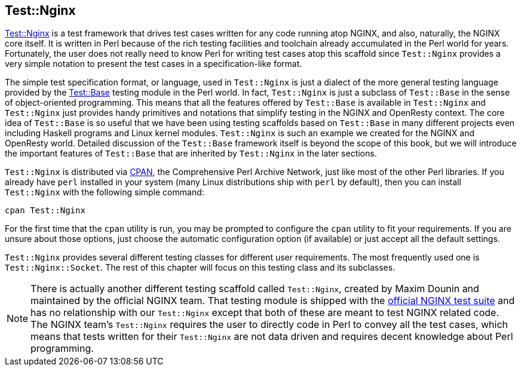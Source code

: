 == Test::Nginx

link:https://metacpan.org/pod/Test::Nginx[Test::Nginx] is a test framework
that drives test cases written for any
code running atop NGINX, and also, naturally, the NGINX core itself. It
is written in Perl because of the rich testing facilities and toolchain
already accumulated in the Perl world for years. Fortunately, the user
does not really need to know Perl for writing test cases atop this scaffold
since `Test::Nginx` provides a very simple notation to present the test
cases in a specification-like format.

The simple test specification format, or language, used in `Test::Nginx`
is just a dialect of the more general testing language provided by the
link:https://metacpan.org/pod/distribution/Test-Base/lib/Test/Base.pod[Test::Base]
testing module in the Perl world. In fact, `Test::Nginx` is just a subclass
of `Test::Base` in the sense of object-oriented programming. This means
that all the features offered by `Test::Base` is available in `Test::Nginx`
and `Test::Nginx` just provides handy primitives and notations that simplify
testing in the NGINX and OpenResty context. The core idea of `Test::Base`
is so useful that we have been using testing scaffolds based on `Test::Base`
in many different projects even including Haskell programs and Linux kernel
modules. `Test::Nginx` is such an example we created for the NGINX and
OpenResty world. Detailed discussion of the `Test::Base` framework itself
is beyond the scope of this book, but we will introduce the important features
of `Test::Base` that are inherited by `Test::Nginx` in the later sections.

`Test::Nginx` is distributed via link:http://www.cpan.org/[CPAN], the Comprehensive
Perl Archive Network, just like most of the other Perl libraries. If you
already have `perl` installed in your system (many Linux distributions
ship with `perl` by default), then you can install `Test::Nginx` with the
following simple command:

[source,bash]
----
cpan Test::Nginx
----

For the first time that the `cpan` utility is run, you may be prompted
to configure the `cpan` utility to fit your requirements. If you are unsure
about those options, just choose the automatic configuration option (if
available) or just accept all the default settings.

`Test::Nginx` provides several different testing classes for different
user requirements. The most frequently used one is `Test::Nginx::Socket`.
The rest of this chapter will focus on this testing class and its subclasses.

// Alas. GitBook does not support sidebar blocks in its AsciiDoc render.
// .Another Test::Nginx

NOTE: There is actually another different testing scaffold called `Test::Nginx`,
created by Maxim Dounin and maintained by the official NGINX team. That
testing module is shipped with the link:http://hg.nginx.org/nginx-tests/file/tip[official
NGINX test suite] and has no
relationship with our `Test::Nginx` except that both of these are meant
to test NGINX related code. The NGINX team's `Test::Nginx` requires the
user to directly code in Perl to convey all the test cases, which means
that tests written for their `Test::Nginx` are not data driven and requires
decent knowledge about Perl programming.
